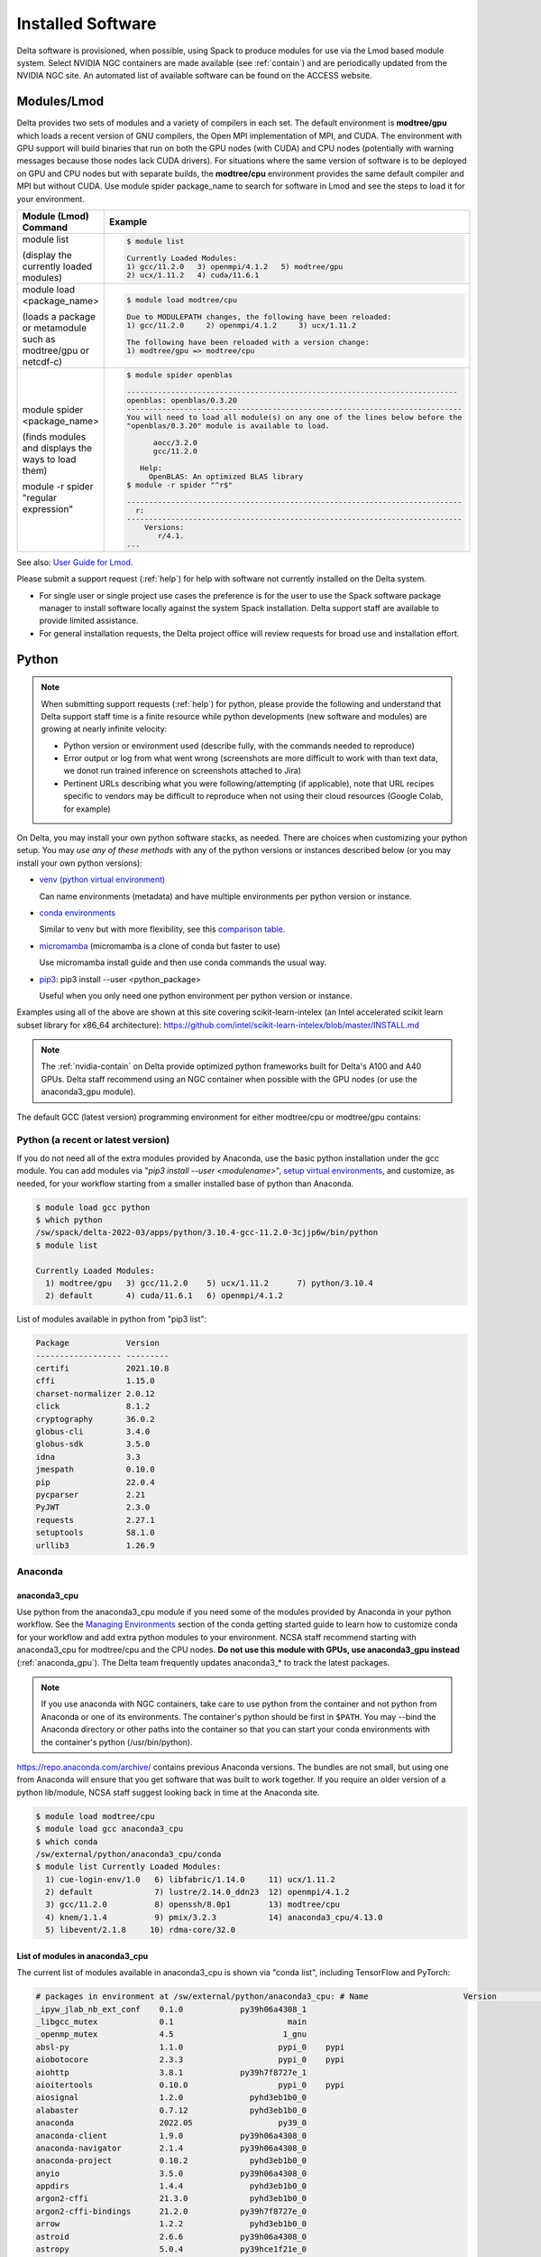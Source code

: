 Installed Software
======================

Delta software is provisioned, when possible, using Spack to produce modules for use via the Lmod based module system. 
Select NVIDIA NGC containers are made available (see :ref:`contain`) and are periodically updated from the NVIDIA NGC site. 
An automated list of available software can be found on the ACCESS website.

.. _module:

Modules/Lmod
-----------------

Delta provides two sets of modules and a variety of compilers in each set. 
The default environment is **modtree/gpu** which loads a recent version of GNU compilers, the Open MPI implementation of MPI, and CUDA.
The environment with GPU support will build binaries that run on both the GPU nodes (with CUDA) and CPU nodes (potentially with warning messages because those nodes lack CUDA drivers). 
For situations where the same version of software is to be deployed on GPU and CPU nodes but with separate builds, the **modtree/cpu** environment provides the same default compiler and MPI but without CUDA. 
Use module spider package_name to search for software in Lmod and see the steps to load it for your environment.

+----------------------------------+--------------------------------------------------------------------------------------+
| Module (Lmod) Command            | Example                                                                              |
+==================================+======================================================================================+
|                                  |                                                                                      |
|                                  |   .. code-block::                                                                    |
| module list                      |                                                                                      |
|                                  |      $ module list                                                                   |
| (display the currently loaded    |                                                                                      |
| modules)                         |      Currently Loaded Modules:                                                       |
|                                  |      1) gcc/11.2.0   3) openmpi/4.1.2   5) modtree/gpu                               |
|                                  |      2) ucx/1.11.2   4) cuda/11.6.1                                                  |
|                                  |                                                                                      |
|                                  |                                                                                      |
+----------------------------------+--------------------------------------------------------------------------------------+
| module load <package_name>       |                                                                                      |
|                                  |   .. code-block::                                                                    |
| (loads a package or metamodule   |                                                                                      |
| such as modtree/gpu or netcdf-c) |      $ module load modtree/cpu                                                       |
|                                  |                                                                                      |
|                                  |      Due to MODULEPATH changes, the following have been reloaded:                    |
|                                  |      1) gcc/11.2.0     2) openmpi/4.1.2     3) ucx/1.11.2                            |
|                                  |                                                                                      |
|                                  |      The following have been reloaded with a version change:                         |
|                                  |      1) modtree/gpu => modtree/cpu                                                   |
|                                  |                                                                                      |
+----------------------------------+--------------------------------------------------------------------------------------+
| module spider <package_name>     |                                                                                      |
|                                  |   .. code-block::                                                                    |
| (finds modules and displays the  |                                                                                      |
| ways to load them)               |      $ module spider openblas                                                        |
|                                  |                                                                                      |
|                                  |      ---------------------------------------------------------------------------     |
|                                  |      openblas: openblas/0.3.20                                                       |
|                                  |      ----------------------------------------------------------------------------    |
|                                  |      You will need to load all module(s) on any one of the lines below before the    |
|                                  |      "openblas/0.3.20" module is available to load.                                  |
| module -r spider "regular        |                                                                                      |
| expression"                      |            aocc/3.2.0                                                                |
|                                  |            gcc/11.2.0                                                                |
|                                  |                                                                                      |
|                                  |         Help:                                                                        |
|                                  |           OpenBLAS: An optimized BLAS library                                        |
|                                  |      $ module -r spider "^r$"                                                        |
|                                  |                                                                                      |
|                                  |      ----------------------------------------------------------------------------    |
|                                  |        r:                                                                            |
|                                  |      ----------------------------------------------------------------------------    |
|                                  |          Versions:                                                                   |
|                                  |             r/4.1.                                                                   |
|                                  |      ...                                                                             |
|                                  |                                                                                      |
+----------------------------------+--------------------------------------------------------------------------------------+

See also: `User Guide for Lmod <https://lmod.readthedocs.io/en/latest/010_user.html>`_.

Please submit a support request (:ref:`help`) for help with software not currently installed on the Delta system. 

- For single user or single project use cases the preference is for the user to use the Spack software package manager to install software locally against the system Spack installation. 
  Delta support staff are available to provide limited assistance. 
- For general installation requests, the Delta project office will review requests for broad use and installation effort.

Python
----------

.. note::
   When submitting support requests (:ref:`help`) for python, please provide the following and understand that Delta support staff time is a finite resource while python developments (new software and modules) are growing at nearly infinite velocity:

   - Python version or environment used (describe fully, with the commands needed to reproduce)
   - Error output or log from what went wrong (screenshots are more difficult to work with than text data, we donot run trained inference on screenshots attached to Jira)
   - Pertinent URLs describing what you were following/attempting (if applicable), note that URL recipes specific to vendors may be difficult to reproduce when not using their cloud resources (Google Colab, for example)


On Delta, you may install your own python software stacks, as needed. 
There are choices when customizing your python setup. 
You may *use any of these methods* with any of the python versions or instances described below (or you may install your own python versions):

- `venv (python virtual environment) <https://docs.python.org/3/library/venv.html>`_

  Can name environments (metadata) and have multiple environments per python version or instance.

- `conda environments <https://docs.conda.io/projects/conda/en/latest/user-guide/tasks/manage-environments.html>`_

  Similar to venv but with more flexibility, see this `comparison table <https://docs.conda.io/projects/conda/en/latest/user-guide/concepts/environments.html#virtual-environments>`_.
      
- `micromamba <https://mamba.readthedocs.io/en/latest/user_guide/micromamba.html>`_ (micromamba is a clone of conda but faster to use)
   
  Use micromamba install guide and then use conda commands the usual way.

- `pip3 <https://docs.python.org/3/installing/index.html>`_: pip3 install --user <python_package>

  Useful when you only need one python environment per python version or instance.

Examples using all of the above are shown at this site covering scikit-learn-intelex (an Intel accelerated scikit learn subset library for x86_64 architecture): https://github.com/intel/scikit-learn-intelex/blob/master/INSTALL.md

.. note::
   The :ref:`nvidia-contain` on Delta provide optimized python frameworks built for Delta's A100 and A40 GPUs. 
   Delta staff recommend using an NGC container when possible with the GPU nodes (or use the anaconda3_gpu module).

The default GCC (latest version) programming environment for either modtree/cpu or modtree/gpu contains:

Python (a recent or latest version)
~~~~~~~~~~~~~~~~~~~~~~~~~~~~~~~~~~~~~

If you do not need all of the extra modules provided by Anaconda, use the basic python installation under the gcc module. 
You can add modules via "*pip3 install --user <modulename>*", `setup virtual environments <https://packaging.python.org/en/latest/tutorials/installing-packages/>`_, and customize, as needed, for your workflow starting from a smaller installed base of python than Anaconda.

.. code-block::

   $ module load gcc python
   $ which python
   /sw/spack/delta-2022-03/apps/python/3.10.4-gcc-11.2.0-3cjjp6w/bin/python
   $ module list

   Currently Loaded Modules:
     1) modtree/gpu   3) gcc/11.2.0    5) ucx/1.11.2      7) python/3.10.4
     2) default       4) cuda/11.6.1   6) openmpi/4.1.2

List of modules available in python from "pip3 list":

.. code-block::

   Package            Version
   ------------------ ---------
   certifi            2021.10.8
   cffi               1.15.0
   charset-normalizer 2.0.12
   click              8.1.2
   cryptography       36.0.2
   globus-cli         3.4.0
   globus-sdk         3.5.0
   idna               3.3
   jmespath           0.10.0
   pip                22.0.4
   pycparser          2.21
   PyJWT              2.3.0
   requests           2.27.1
   setuptools         58.1.0
   urllib3            1.26.9

Anaconda
~~~~~~~~~

anaconda3_cpu
$$$$$$$$$$$$$$$

Use python from the anaconda3_cpu module if you need some of the modules provided by Anaconda in your python workflow. 
See the `Managing Environments <https://docs.conda.io/projects/conda/en/latest/user-guide/getting-started.html#managing-environments>`_ section of the conda getting started guide to learn how to customize conda for your workflow and add extra python modules to your environment. 
NCSA staff recommend starting with anaconda3_cpu for modtree/cpu and the CPU nodes.
**Do not use this module with GPUs, use anaconda3_gpu instead** (:ref:`anaconda_gpu`).
The Delta team frequently updates anaconda3_* to track the latest packages.

.. note::
   If you use anaconda with NGC containers, take care to use python from the container and not python from Anaconda or one of its environments. 
   The container's python should be first in ``$PATH``. 
   You may --bind the Anaconda directory or other paths into the container so that you can start your conda environments with the container's python (/usr/bin/python).

https://repo.anaconda.com/archive/ contains previous Anaconda versions.
The bundles are not small, but using one from Anaconda will ensure that you get software that was built to work together. 
If you require an older version of a python lib/module, NCSA staff suggest looking back in time at the Anaconda site.

.. code-block::

   $ module load modtree/cpu
   $ module load gcc anaconda3_cpu
   $ which conda
   /sw/external/python/anaconda3_cpu/conda
   $ module list Currently Loaded Modules:
     1) cue-login-env/1.0   6) libfabric/1.14.0     11) ucx/1.11.2
     2) default             7) lustre/2.14.0_ddn23  12) openmpi/4.1.2
     3) gcc/11.2.0          8) openssh/8.0p1        13) modtree/cpu
     4) knem/1.1.4          9) pmix/3.2.3           14) anaconda3_cpu/4.13.0
     5) libevent/2.1.8     10) rdma-core/32.0

List of modules in anaconda3_cpu
$$$$$$$$$$$$$$$$$$$$$$$$$$$$$$$$$$

The current list of modules available in anaconda3_cpu is shown via "conda list", including TensorFlow and PyTorch:

.. raw:: html

   <details>
   <summary><a><b>anaconda3_cpu modules: conda list</b> <i>(click to expand/collapse)</i></a></summary>

.. code-block::

   # packages in environment at /sw/external/python/anaconda3_cpu: # Name                    Version                   Build  Channel
   _ipyw_jlab_nb_ext_conf    0.1.0            py39h06a4308_1
   _libgcc_mutex             0.1                        main
   _openmp_mutex             4.5                       1_gnu
   absl-py                   1.1.0                    pypi_0    pypi
   aiobotocore               2.3.3                    pypi_0    pypi
   aiohttp                   3.8.1            py39h7f8727e_1
   aioitertools              0.10.0                   pypi_0    pypi
   aiosignal                 1.2.0              pyhd3eb1b0_0
   alabaster                 0.7.12             pyhd3eb1b0_0
   anaconda                  2022.05                  py39_0
   anaconda-client           1.9.0            py39h06a4308_0
   anaconda-navigator        2.1.4            py39h06a4308_0
   anaconda-project          0.10.2             pyhd3eb1b0_0
   anyio                     3.5.0            py39h06a4308_0
   appdirs                   1.4.4              pyhd3eb1b0_0
   argon2-cffi               21.3.0             pyhd3eb1b0_0
   argon2-cffi-bindings      21.2.0           py39h7f8727e_0
   arrow                     1.2.2              pyhd3eb1b0_0
   astroid                   2.6.6            py39h06a4308_0
   astropy                   5.0.4            py39hce1f21e_0
   asttokens                 2.0.5              pyhd3eb1b0_0
   astunparse                1.6.3                    pypi_0    pypi
   async-timeout             4.0.1              pyhd3eb1b0_0
   atomicwrites              1.4.0                      py_0
   attrs                     21.4.0             pyhd3eb1b0_0
   automat                   20.2.0                     py_0
   autopep8                  1.6.0              pyhd3eb1b0_0
   awscli                    1.25.14                  pypi_0    pypi
   babel                     2.9.1              pyhd3eb1b0_0
   backcall                  0.2.0              pyhd3eb1b0_0
   backports                 1.1                pyhd3eb1b0_0
   backports.functools_lru_cache 1.6.4              pyhd3eb1b0_0
   backports.tempfile        1.0                pyhd3eb1b0_1
   backports.weakref         1.0.post1                  py_1
   bcrypt                    3.2.0            py39he8ac12f_0
   beautifulsoup4            4.11.1           py39h06a4308_0
   binaryornot               0.4.4              pyhd3eb1b0_1
   bitarray                  2.4.1            py39h7f8727e_0
   bkcharts                  0.2              py39h06a4308_0
   black                     19.10b0                    py_0
   blas                      1.0                         mkl
   bleach                    4.1.0              pyhd3eb1b0_0
   blosc                     1.21.0               h8c45485_0
   bokeh                     2.4.2            py39h06a4308_0
   boto3                     1.21.32            pyhd3eb1b0_0
   botocore                  1.24.21                  pypi_0    pypi
   bottleneck                1.3.4            py39hce1f21e_0
   brotli                    1.0.9                he6710b0_2
   brotlipy                  0.7.0           py39h27cfd23_1003
   brunsli                   0.1                  h2531618_0
   bzip2                     1.0.8                h7b6447c_0
   c-ares                    1.18.1               h7f8727e_0
   ca-certificates           2022.3.29            h06a4308_1
   cachetools                4.2.2              pyhd3eb1b0_0
   certifi                   2021.10.8        py39h06a4308_2
   cffi                      1.15.0           py39hd667e15_1
   cfitsio                   3.470                hf0d0db6_6
   chardet                   4.0.0           py39h06a4308_1003
   charls                    2.2.0                h2531618_0
   charset-normalizer        2.0.4              pyhd3eb1b0_0
   click                     8.0.4            py39h06a4308_0
   cloudpickle               2.0.0              pyhd3eb1b0_0
   clyent                    1.2.2            py39h06a4308_1
   colorama                  0.4.4              pyhd3eb1b0_0
   colorcet                  2.0.6              pyhd3eb1b0_0
   conda                     4.13.0           py39h06a4308_0
   conda-build               3.21.8           py39h06a4308_2
   conda-content-trust       0.1.1              pyhd3eb1b0_0
   conda-env                 2.6.0                         1
   conda-pack                0.6.0              pyhd3eb1b0_0
   conda-package-handling    1.8.1            py39h7f8727e_0
   conda-repo-cli            1.0.4              pyhd3eb1b0_0
   conda-token               0.3.0              pyhd3eb1b0_0
   conda-verify              3.4.2                      py_1
   constantly                15.1.0             pyh2b92418_0
   cookiecutter              1.7.3              pyhd3eb1b0_0
   cpuonly                   2.0                           0    pytorch-nightly
   cryptography              3.4.8            py39hd23ed53_0
   cssselect                 1.1.0              pyhd3eb1b0_0
   curl                      7.82.0               h7f8727e_0
   cycler                    0.11.0             pyhd3eb1b0_0
   cython                    0.29.28          py39h295c915_0
   cytoolz                   0.11.0           py39h27cfd23_0
   daal4py                   2021.5.0         py39h78b71dc_0
   dal                       2021.5.1           h06a4308_803
   dask                      2022.2.1           pyhd3eb1b0_0
   dask-core                 2022.2.1           pyhd3eb1b0_0
   dataclasses               0.8                pyh6d0b6a4_7
   datashader                0.13.0             pyhd3eb1b0_1
   datashape                 0.5.4            py39h06a4308_1
   dbus                      1.13.18              hb2f20db_0
   debugpy                   1.5.1            py39h295c915_0
   decorator                 5.1.1              pyhd3eb1b0_0
   defusedxml                0.7.1              pyhd3eb1b0_0
   diff-match-patch          20200713           pyhd3eb1b0_0
   dill                      0.3.5.1                  pypi_0    pypi
   distributed               2022.2.1           pyhd3eb1b0_0
   docutils                  0.16                     pypi_0    pypi
   entrypoints               0.4              py39h06a4308_0
   et_xmlfile                1.1.0            py39h06a4308_0
   etils                     0.7.1                    pypi_0    pypi
   executing                 0.8.3              pyhd3eb1b0_0
   expat                     2.4.4                h295c915_0
   ffmpeg                    4.2.2                h20bf706_0
   filelock                  3.6.0              pyhd3eb1b0_0
   flake8                    3.9.2              pyhd3eb1b0_0
   flask                     1.1.2              pyhd3eb1b0_0
   flatbuffers               1.12                     pypi_0    pypi
   fontconfig                2.13.1               h6c09931_0
   fonttools                 4.25.0             pyhd3eb1b0_0
   freetype                  2.11.0               h70c0345_0
   frozenlist                1.2.0            py39h7f8727e_0
   fsspec                    2022.5.0                 pypi_0    pypi
   funcx                     1.0.2                    pypi_0    pypi
   funcx-common              0.0.15                   pypi_0    pypi
   future                    0.18.2           py39h06a4308_1
   gast                      0.4.0                    pypi_0    pypi
   gensim                    4.1.2            py39h295c915_0
   giflib                    5.2.1                h7b6447c_0
   glib                      2.69.1               h4ff587b_1
   glob2                     0.7                pyhd3eb1b0_0
   globus-cli                3.8.0                    pypi_0    pypi
   globus-sdk                3.11.0                   pypi_0    pypi
   gmp                       6.2.1                h2531618_2
   gmpy2                     2.1.2            py39heeb90bb_0
   gnutls                    3.6.15               he1e5248_0
   google-api-core           1.25.1             pyhd3eb1b0_0
   google-auth               1.33.0             pyhd3eb1b0_0
   google-auth-oauthlib      0.4.6                    pypi_0    pypi
   google-cloud-core         1.7.1              pyhd3eb1b0_0
   google-cloud-storage      1.31.0                     py_0
   google-crc32c             1.1.2            py39h27cfd23_0
   google-pasta              0.2.0                    pypi_0    pypi
   google-resumable-media    1.3.1              pyhd3eb1b0_1
   googleapis-common-protos  1.53.0           py39h06a4308_0
   greenlet                  1.1.1            py39h295c915_0
   grpcio                    1.42.0           py39hce63b2e_0
   gst-plugins-base          1.14.0               h8213a91_2
   gstreamer                 1.14.0               h28cd5cc_2
   gviz-api                  1.10.0                   pypi_0    pypi
   h5py                      3.6.0            py39ha0f2276_0
   hdf5                      1.10.6               hb1b8bf9_0
   heapdict                  1.0.1              pyhd3eb1b0_0
   holoviews                 1.14.8             pyhd3eb1b0_0
   hvplot                    0.7.3              pyhd3eb1b0_1
   hyperlink                 21.0.0             pyhd3eb1b0_0
   icu                       58.2                 he6710b0_3
   idna                      3.3                pyhd3eb1b0_0
   imagecodecs               2021.8.26        py39h4cda21f_0
   imageio                   2.9.0              pyhd3eb1b0_0
   imagesize                 1.3.0              pyhd3eb1b0_0
   importlib-metadata        4.11.3           py39h06a4308_0
   importlib-resources       5.9.0                    pypi_0    pypi
   importlib_metadata        4.11.3               hd3eb1b0_0
   incremental               21.3.0             pyhd3eb1b0_0
   inflection                0.5.1            py39h06a4308_0
   iniconfig                 1.1.1              pyhd3eb1b0_0
   intake                    0.6.5              pyhd3eb1b0_0
   intel-openmp              2021.4.0          h06a4308_3561
   intervaltree              3.1.0              pyhd3eb1b0_0
   ipykernel                 6.9.1            py39h06a4308_0
   ipython                   8.2.0            py39h06a4308_0
   ipython_genutils          0.2.0              pyhd3eb1b0_1
   ipywidgets                7.6.5              pyhd3eb1b0_1
   isort                     5.9.3              pyhd3eb1b0_0
   itemadapter               0.3.0              pyhd3eb1b0_0
   itemloaders               1.0.4              pyhd3eb1b0_1
   itsdangerous              2.0.1              pyhd3eb1b0_0
   jax                       0.3.16                   pypi_0    pypi
   jaxlib                    0.3.15                   pypi_0    pypi
   jdcal                     1.4.1              pyhd3eb1b0_0
   jedi                      0.18.1           py39h06a4308_1
   jeepney                   0.7.1              pyhd3eb1b0_0
   jinja2                    2.11.3             pyhd3eb1b0_0
   jinja2-time               0.2.0              pyhd3eb1b0_3
   jmespath                  0.10.0             pyhd3eb1b0_0
   joblib                    1.1.0              pyhd3eb1b0_0
   jpeg                      9e                   h7f8727e_0
   jq                        1.6               h27cfd23_1000
   json5                     0.9.6              pyhd3eb1b0_0
   jsonschema                4.4.0            py39h06a4308_0
   jupyter                   1.0.0            py39h06a4308_7
   jupyter_client            6.1.12             pyhd3eb1b0_0
   jupyter_console           6.4.0              pyhd3eb1b0_0
   jupyter_core              4.9.2            py39h06a4308_0
   jupyter_server            1.13.5             pyhd3eb1b0_0
   jupyterlab                3.3.2              pyhd3eb1b0_0
   jupyterlab_pygments       0.1.2                      py_0
   jupyterlab_server         2.10.3             pyhd3eb1b0_1
   jupyterlab_widgets        1.0.0              pyhd3eb1b0_1
   jxrlib                    1.1                  h7b6447c_2
   keras                     2.9.0                    pypi_0    pypi
   keras-preprocessing       1.1.2                    pypi_0    pypi
   keyring                   23.4.0           py39h06a4308_0
   kiwisolver                1.3.2            py39h295c915_0
   krb5                      1.19.2               hac12032_0
   lame                      3.100                h7b6447c_0
   lazy-object-proxy         1.6.0            py39h27cfd23_0
   lcms2                     2.12                 h3be6417_0
   ld_impl_linux-64          2.35.1               h7274673_9
   lerc                      3.0                  h295c915_0
   libaec                    1.0.4                he6710b0_1
   libarchive                3.4.2                h62408e4_0
   libclang                  14.0.1                   pypi_0    pypi
   libcrc32c                 1.1.1                he6710b0_2
   libcurl                   7.82.0               h0b77cf5_0
   libdeflate                1.8                  h7f8727e_5
   libedit                   3.1.20210910         h7f8727e_0
   libev                     4.33                 h7f8727e_1
   libffi                    3.3                  he6710b0_2
   libgcc-ng                 9.3.0               h5101ec6_17
   libgfortran-ng            7.5.0               ha8ba4b0_17
   libgfortran4              7.5.0               ha8ba4b0_17
   libgomp                   9.3.0               h5101ec6_17
   libidn2                   2.3.2                h7f8727e_0
   liblief                   0.11.5               h295c915_1
   libllvm11                 11.1.0               h3826bc1_1
   libnghttp2                1.46.0               hce63b2e_0
   libopus                   1.3.1                h7b6447c_0
   libpng                    1.6.37               hbc83047_0
   libprotobuf               3.19.1               h4ff587b_0
   libsodium                 1.0.18               h7b6447c_0
   libspatialindex           1.9.3                h2531618_0
   libssh2                   1.10.0               h8f2d780_0
   libstdcxx-ng              9.3.0               hd4cf53a_17
   libtasn1                  4.16.0               h27cfd23_0
   libtiff                   4.2.0                h85742a9_0
   libunistring              0.9.10               h27cfd23_0
   libuuid                   1.0.3                h7f8727e_2
   libvpx                    1.7.0                h439df22_0
   libwebp                   1.2.2                h55f646e_0
   libwebp-base              1.2.2                h7f8727e_0
   libxcb                    1.14                 h7b6447c_0
   libxml2                   2.9.12               h03d6c58_0
   libxslt                   1.1.34               hc22bd24_0
   libzopfli                 1.0.3                he6710b0_0
   llvmlite                  0.38.0           py39h4ff587b_0
   locket                    0.2.1            py39h06a4308_2
   lxml                      4.8.0            py39h1f438cf_0
   lz4-c                     1.9.3                h295c915_1
   lzo                       2.10                 h7b6447c_2
   markdown                  3.3.4            py39h06a4308_0
   markupsafe                2.0.1            py39h27cfd23_0
   matplotlib                3.5.1            py39h06a4308_1
   matplotlib-base           3.5.1            py39ha18d171_1
   matplotlib-inline         0.1.2              pyhd3eb1b0_2
   mccabe                    0.6.1            py39h06a4308_1
   mistune                   0.8.4           py39h27cfd23_1000
   mkl                       2021.4.0           h06a4308_640
   mkl-service               2.4.0            py39h7f8727e_0
   mkl_fft                   1.3.1            py39hd3c417c_0
   mkl_random                1.2.2            py39h51133e4_0
   mock                      4.0.3              pyhd3eb1b0_0
   mpc                       1.1.0                h10f8cd9_1
   mpfr                      4.0.2                hb69a4c5_1
   mpi                       1.0                       mpich
   mpich                     3.3.2                hc856adb_0
   mpmath                    1.2.1            py39h06a4308_0
   msgpack-python            1.0.2            py39hff7bd54_1
   multidict                 5.2.0            py39h7f8727e_2
   multipledispatch          0.6.0            py39h06a4308_0
   munkres                   1.1.4                      py_0
   mypy_extensions           0.4.3            py39h06a4308_1
   navigator-updater         0.2.1                    py39_1
   nbclassic                 0.3.5              pyhd3eb1b0_0
   nbclient                  0.5.13           py39h06a4308_0
   nbconvert                 6.4.4            py39h06a4308_0
   nbformat                  5.3.0            py39h06a4308_0
   ncurses                   6.3                  h7f8727e_2
   nest-asyncio              1.5.5            py39h06a4308_0
   nettle                    3.7.3                hbbd107a_1
   networkx                  2.7.1              pyhd3eb1b0_0
   nltk                      3.7                pyhd3eb1b0_0
   nose                      1.3.7           pyhd3eb1b0_1008
   notebook                  6.4.8            py39h06a4308_0
   numba                     0.55.1           py39h51133e4_0
   numexpr                   2.8.1            py39h6abb31d_0
   numpy                     1.21.5           py39he7a7128_1
   numpy-base                1.21.5           py39hf524024_1
   numpydoc                  1.2                pyhd3eb1b0_0
   oauthlib                  3.2.0                    pypi_0    pypi
   olefile                   0.46               pyhd3eb1b0_0
   oniguruma                 6.9.7.1              h27cfd23_0
   openh264                  2.1.1                h4ff587b_0
   openjpeg                  2.4.0                h3ad879b_0
   openpyxl                  3.0.9              pyhd3eb1b0_0
   openssl                   1.1.1n               h7f8727e_0
   opt-einsum                3.3.0                    pypi_0    pypi
   packaging                 21.3               pyhd3eb1b0_0
   pandas                    1.4.2            py39h295c915_0
   pandocfilters             1.5.0              pyhd3eb1b0_0
   panel                     0.13.0           py39h06a4308_0
   param                     1.12.0             pyhd3eb1b0_0
   parsel                    1.6.0            py39h06a4308_0
   parso                     0.8.3              pyhd3eb1b0_0
   partd                     1.2.0              pyhd3eb1b0_1
   patchelf                  0.13                 h295c915_0
   pathspec                  0.7.0                      py_0
   patsy                     0.5.2            py39h06a4308_1
   pcre                      8.45                 h295c915_0
   pep8                      1.7.1            py39h06a4308_0
   pexpect                   4.8.0              pyhd3eb1b0_3
   pickleshare               0.7.5           pyhd3eb1b0_1003
   pillow                    9.0.1            py39h22f2fdc_0
   pip                       21.2.4           py39h06a4308_0
   pkginfo                   1.8.2              pyhd3eb1b0_0
   plotly                    5.6.0              pyhd3eb1b0_0
   pluggy                    1.0.0            py39h06a4308_1
   poyo                      0.5.0              pyhd3eb1b0_0
   prometheus_client         0.13.1             pyhd3eb1b0_0
   prompt-toolkit            3.0.20             pyhd3eb1b0_0
   prompt_toolkit            3.0.20               hd3eb1b0_0
   protego                   0.1.16                     py_0
   protobuf                  3.19.1           py39h295c915_0
   psutil                    5.8.0            py39h27cfd23_1
   ptyprocess                0.7.0              pyhd3eb1b0_2
   pure_eval                 0.2.2              pyhd3eb1b0_0
   py                        1.11.0             pyhd3eb1b0_0
   py-lief                   0.11.5           py39h295c915_1
   pyasn1                    0.4.8              pyhd3eb1b0_0
   pyasn1-modules            0.2.8                      py_0
   pycodestyle               2.7.0              pyhd3eb1b0_0
   pycosat                   0.6.3            py39h27cfd23_0
   pycparser                 2.21               pyhd3eb1b0_0
   pyct                      0.4.6            py39h06a4308_0
   pycurl                    7.44.1           py39h8f2d780_1
   pydantic                  1.10.2                   pypi_0    pypi
   pydispatcher              2.0.5            py39h06a4308_2
   pydocstyle                6.1.1              pyhd3eb1b0_0
   pyerfa                    2.0.0            py39h27cfd23_0
   pyflakes                  2.3.1              pyhd3eb1b0_0
   pygments                  2.11.2             pyhd3eb1b0_0
   pyhamcrest                2.0.2              pyhd3eb1b0_2
   pyjwt                     2.1.0            py39h06a4308_0
   pylint                    2.9.6            py39h06a4308_1
   pyls-spyder               0.4.0              pyhd3eb1b0_0
   pyodbc                    4.0.32           py39h295c915_1
   pyopenssl                 21.0.0             pyhd3eb1b0_1
   pyparsing                 3.0.4              pyhd3eb1b0_0
   pyqt                      5.9.2            py39h2531618_6
   pyrsistent                0.18.0           py39heee7806_0
   pysocks                   1.7.1            py39h06a4308_0
   pytables                  3.6.1            py39h77479fe_1
   pytest                    7.1.1            py39h06a4308_0
   python                    3.9.12               h12debd9_0
   python-dateutil           2.8.2              pyhd3eb1b0_0
   python-fastjsonschema     2.15.1             pyhd3eb1b0_0
   python-libarchive-c       2.9                pyhd3eb1b0_1
   python-lsp-black          1.0.0              pyhd3eb1b0_0
   python-lsp-jsonrpc        1.0.0              pyhd3eb1b0_0
   python-lsp-server         1.2.4              pyhd3eb1b0_0
   python-slugify            5.0.2              pyhd3eb1b0_0
   python-snappy             0.6.0            py39h2531618_3
   pytorch                   1.13.0.dev20220620     py3.9_cpu_0    pytorch-nightly
   pytorch-mutex             1.0                         cpu    pytorch-nightly
   pytz                      2021.3             pyhd3eb1b0_0
   pyviz_comms               2.0.2              pyhd3eb1b0_0
   pywavelets                1.3.0            py39h7f8727e_0
   pyxdg                     0.27               pyhd3eb1b0_0
   pyyaml                    5.4.1                    pypi_0    pypi
   pyzmq                     22.3.0           py39h295c915_2
   qdarkstyle                3.0.2              pyhd3eb1b0_0
   qstylizer                 0.1.10             pyhd3eb1b0_0
   qt                        5.9.7                h5867ecd_1
   qtawesome                 1.0.3              pyhd3eb1b0_0
   qtconsole                 5.3.0              pyhd3eb1b0_0
   qtpy                      2.0.1              pyhd3eb1b0_0
   queuelib                  1.5.0            py39h06a4308_0
   readline                  8.1.2                h7f8727e_1
   regex                     2022.3.15        py39h7f8727e_0
   requests                  2.27.1             pyhd3eb1b0_0
   requests-file             1.5.1              pyhd3eb1b0_0
   requests-oauthlib         1.3.1                    pypi_0    pypi
   ripgrep                   12.1.1                        0
   rope                      0.22.0             pyhd3eb1b0_0
   rsa                       4.7.2              pyhd3eb1b0_1
   rtree                     0.9.7            py39h06a4308_1
   ruamel_yaml               0.15.100         py39h27cfd23_0
   s3fs                      2022.5.0                 pypi_0    pypi
   s3transfer                0.6.0                    pypi_0    pypi
   scikit-image              0.19.2           py39h51133e4_0
   scikit-learn              1.0.2            py39h51133e4_1
   scikit-learn-intelex      2021.5.0         py39h06a4308_0
   scipy                     1.7.3            py39hc147768_0
   scrapy                    2.6.1            py39h06a4308_0
   seaborn                   0.11.2             pyhd3eb1b0_0
   secretstorage             3.3.1            py39h06a4308_0
   send2trash                1.8.0              pyhd3eb1b0_1
   service_identity          18.1.0             pyhd3eb1b0_1
   setuptools                61.2.0           py39h06a4308_0
   sip                       4.19.13          py39h295c915_0
   six                       1.16.0             pyhd3eb1b0_1
   smart_open                5.1.0              pyhd3eb1b0_0
   snappy                    1.1.9                h295c915_0
   sniffio                   1.2.0            py39h06a4308_1
   snowballstemmer           2.2.0              pyhd3eb1b0_0
   sortedcollections         2.1.0              pyhd3eb1b0_0
   sortedcontainers          2.4.0              pyhd3eb1b0_0
   soupsieve                 2.3.1              pyhd3eb1b0_0
   sphinx                    4.4.0              pyhd3eb1b0_0
   sphinxcontrib-applehelp   1.0.2              pyhd3eb1b0_0
   sphinxcontrib-devhelp     1.0.2              pyhd3eb1b0_0
   sphinxcontrib-htmlhelp    2.0.0              pyhd3eb1b0_0
   sphinxcontrib-jsmath      1.0.1              pyhd3eb1b0_0
   sphinxcontrib-qthelp      1.0.3              pyhd3eb1b0_0
   sphinxcontrib-serializinghtml 1.1.5              pyhd3eb1b0_0
   spyder                    5.1.5            py39h06a4308_1
   spyder-kernels            2.1.3            py39h06a4308_0
   sqlalchemy                1.4.32           py39h7f8727e_0
   sqlite                    3.38.2               hc218d9a_0
   stack_data                0.2.0              pyhd3eb1b0_0
   statsmodels               0.13.2           py39h7f8727e_0
   sympy                     1.10.1           py39h06a4308_0
   tabulate                  0.8.9            py39h06a4308_0
   tbb                       2021.5.0             hd09550d_0
   tbb4py                    2021.5.0         py39hd09550d_0
   tblib                     1.7.0              pyhd3eb1b0_0
   tenacity                  8.0.1            py39h06a4308_0
   tensorboard               2.9.1                    pypi_0    pypi
   tensorboard-data-server   0.6.1                    pypi_0    pypi
   tensorboard-plugin-profile 2.8.0                    pypi_0    pypi
   tensorboard-plugin-wit    1.8.1                    pypi_0    pypi
   tensorflow                2.9.1                    pypi_0    pypi
   tensorflow-estimator      2.9.0                    pypi_0    pypi
   tensorflow-io-gcs-filesystem 0.26.0                   pypi_0    pypi
   termcolor                 1.1.0                    pypi_0    pypi
   terminado                 0.13.1           py39h06a4308_0
   testpath                  0.5.0              pyhd3eb1b0_0
   text-unidecode            1.3                pyhd3eb1b0_0
   textdistance              4.2.1              pyhd3eb1b0_0
   threadpoolctl             2.2.0              pyh0d69192_0
   three-merge               0.1.1              pyhd3eb1b0_0
   tifffile                  2021.7.2           pyhd3eb1b0_2
   tinycss                   0.4             pyhd3eb1b0_1002
   tk                        8.6.11               h1ccaba5_0
   tldextract                3.2.0              pyhd3eb1b0_0
   toml                      0.10.2             pyhd3eb1b0_0
   tomli                     1.2.2              pyhd3eb1b0_0
   toolz                     0.11.2             pyhd3eb1b0_0
   torchaudio                0.13.0.dev20220621        py39_cpu    pytorch-nightly
   torchvision               0.14.0.dev20220621        py39_cpu    pytorch-nightly
   tornado                   6.1              py39h27cfd23_0
   tqdm                      4.64.0           py39h06a4308_0
   traitlets                 5.1.1              pyhd3eb1b0_0
   twisted                   22.2.0           py39h7f8727e_0
   typed-ast                 1.4.3            py39h7f8727e_1
   typing-extensions         4.1.1                hd3eb1b0_0
   typing_extensions         4.1.1              pyh06a4308_0
   tzdata                    2022a                hda174b7_0
   ujson                     5.1.0            py39h295c915_0
   unidecode                 1.2.0              pyhd3eb1b0_0
   unixodbc                  2.3.9                h7b6447c_0
   urllib3                   1.26.9           py39h06a4308_0
   w3lib                     1.21.0             pyhd3eb1b0_0
   watchdog                  2.1.6            py39h06a4308_0
   wcwidth                   0.2.5              pyhd3eb1b0_0
   webencodings              0.5.1            py39h06a4308_1
   websocket-client          0.58.0           py39h06a4308_4
   websockets                10.3                     pypi_0    pypi
   werkzeug                  2.0.3              pyhd3eb1b0_0
   wget                      1.21.3               h0b77cf5_0
   wheel                     0.37.1             pyhd3eb1b0_0
   widgetsnbextension        3.5.2            py39h06a4308_0
   wrapt                     1.12.1           py39he8ac12f_1
   wurlitzer                 3.0.2            py39h06a4308_0
   x264                      1!157.20191217       h7b6447c_0
   xarray                    0.20.1             pyhd3eb1b0_1
   xlrd                      2.0.1              pyhd3eb1b0_0
   xlsxwriter                3.0.3              pyhd3eb1b0_0
   xz                        5.2.5                h7b6447c_0
   yaml                      0.2.5                h7b6447c_0
   yapf                      0.31.0             pyhd3eb1b0_0
   yarl                      1.6.3            py39h27cfd23_0
   zeromq                    4.3.4                h2531618_0
   zfp                       0.5.5                h295c915_6
   zict                      2.0.0              pyhd3eb1b0_0
   zipp                      3.7.0              pyhd3eb1b0_0
   zlib                      1.2.12               h7f8727e_2
   zope                      1.0              py39h06a4308_1
   zope.interface            5.4.0            py39h7f8727e_0
   zstd                      1.4.9                haebb681_0    

.. raw:: html

   </details>

|

.. _anaconda_gpu:

anaconda3_gpu (for CUDA) , anaconda3_mi100 (for ROCm)
$$$$$$$$$$$$$$$$$$$$$$$$$$$$$$$$$$$$$$$$$$$$$$$$$$$$$$$$

Similar to the setup for anaconda_cpu, Delta has GPU versions of anaconda3 (module load anaconda3_gpu) and installed PyTorch and TensorFlow CUDA aware python modules into these versions. 
You may use these modules when working with the GPU nodes. 
See *conda list* after loading the module to review what is already installed. 
As with anaconda3_cpu, submit a support request (:ref:`help`) if there are generally useful modules you would like installed for the broader community. 
A sample TensorFlow test script:

.. code-block::

   #!/bin/bash
   #SBATCH --mem=64g
   #SBATCH --nodes=1
   #SBATCH --ntasks-per-node=1
   #SBATCH --cpus-per-task=16     # <- match to OMP_NUM_THREADS
   #SBATCH --partition=gpuA100x4-interactive
   #SBATCH --time=00:10:00
   #SBATCH --account=YOUR_ACCOUNT-delta-gpu
   #SBATCH --job-name=tf_anaconda
   ### GPU options ###
   #SBATCH --gpus-per-node=1
   #SBATCH --gpus-per-task=1
   #SBATCH --gpu-bind=verbose,per_task:1
   ###SBATCH --gpu-bind=none     # <- or closest

   module purge # drop modules and explicitly load the ones needed
                # (good job metadata and reproducibility)

   module load anaconda3_gpu
   module list  # job documentation and metadata

   echo "job is starting on `hostname`"

   which python3
   conda list tensorflow
   srun python3 \
     tf_gpu.py
   exit

Python Environments with anaconda3
~~~~~~~~~~~~~~~~~~~~~~~~~~~~~~~~~~~

Recent Changes
$$$$$$$$$$$$$$$$

To address a problem with ``PATH`` ordering when using anaconda3 modules, a warning in the module was put in place to caution loading an anaconda3 module while in a virtual environment, or if ``conda init`` has been used to modify one's environment.

.. code-block::

   (base) [arnoldg@dt-login03 ~]$ module load anaconda3_gpu
   A conda environment has been detected CONDA_PREFIX=
   /sw/external/python/anaconda3 
   anaconda3_gpu is loaded. Consider running conda deactivate and reloading it.

See also: https://docs.conda.io/projects/conda/en/latest/configuration.html, if you want to disable automatic conda environment activation.

Batch Jobs
$$$$$$$$$$$

Batch jobs will honor the commands you execute within them.
Purge/unload/load modules, or deactivate/activate environments as needed for that job.

A clean slate job might resemble (user has a conda init clause in bashrc):

.. code-block::

   conda deactivate
   conda deactivate  # just making sure
   module purge
   module reset  # load the default Delta modules

   conda activate base
   # commands to load modules and activate environs

Non-python/conda HPC users would see per-job stderr from the *conda deactivate* above (user has never run "conda init bash"):

.. code-block::

   [arnoldg@dt-login03 ~]$ conda deactivate
   bash: conda: command not found
   [arnoldg@dt-login03 ~]$ 

   # or

   [arnoldg@dt-login03 ~]$ conda deactivate

   CommandNotFoundError: Your shell has not been properly configured to use 'conda deactivate'.
   To initialize your shell, run

       $ conda init 

   Currently supported shells are:
     - bash
     - fish
     - tcsh
     - xonsh
     - zsh
     - powershell

   See 'conda init --help' for more information and options.

   IMPORTANT: You may need to close and restart your shell after running 'conda init'.

Intel AI Analytics Toolkit
~~~~~~~~~~~~~~~~~~~~~~~~~~~~

The Intel AI Analytics Toolkit (AI Kit) module contains a subset of what you will find in anaconda_cpu. 
It contains conda environments optimized for CPU execution: PyTorch & TensorFlow. 
We have seen up to 2x speedup when using the AI Kit compared to the stock anaconda_cpu. 
For best results, set OMP_NUM_THREADS to the number of cores you'd like to use ( --cpus-per-task in Slurm). 
See also: https://www.intel.com/content/www/us/en/developer/tools/oneapi/ai-analytics-toolkit.html.

Containers
~~~~~~~~~~~~

See :ref:`contain`.

.. _jupyter:

Jupyter Notebooks
-------------------

The Detla Open OnDemand portal provides an easier way to start a Jupyter notebook. Please see :ref:`openon` to access the portal.

The Jupyter notebook executables are in your ``$PATH`` after loading the anaconda3 module. 
**Do not run Jupyter on the shared login nodes.**
Instead, follow these steps to attach a Jupyter notebook running on a compute node to your local web browser:

#. Start a Jupyter job via srun and note the hostname (*you pick the port number for --port*).

   **srun Jupyter ( anaconda3_cpu on a CPU node ):**
   
   .. code-block::
      
      $ srun --account=wxyz-delta-cpu --partition=cpu-interactive \
        --time=00:30:00 --mem=32g \
        jupyter-notebook --no-browser \
        --port=8991 --ip=0.0.0.0
      ...
          Or copy and paste one of these URLs:
              http://cn093.delta.internal.ncsa.edu:8891/?token=e5b500e5aef67b1471ed1842b2676e0c0ae4b5652656feea
           or http://127.0.0.1:8991/?token=e5b500e5aef67b1471ed1842b2676e0c0ae4b5652656feea

   Note the internal hostname in the cluster for step 2. You will use the second URL in step 3.

   When using a container with a GPU node, run the container's jupyter-notebook:

   **NGC container for GPUs, jupyter-notebook, bind a directory:**

   .. code-block::

      # container notebook example showing how to access a directory outside
      # of $HOME ( /projects/bbka in the example )
      $ srun --account=wxyz-delta-gpu --partition=gpuA100x4-interactive \
        --time=00:30:00 --mem=64g --gpus-per-node=1 \
        singularity run --nv --bind /projects/bbka \
        /sw/external/NGC/pytorch:22.02-py3 jupyter-notebook \
        --notebook-dir /projects/wxyz \
        --no-browser --port=8991 --ip=0.0.0.0
      ...
      http://hostname:8888/?token=73d96b99f2cfc4c3932a3433d1b8003c052081c5411795d5

   In step 3, to start the notebook in your browser, replace http://hostname:8888/ with http://127.0.0.1:8991/ (the port number you selected with --port=)

   You may not see the job hostname when running with a container, find it with squeue:

   **squeue -u $USER:**

   .. code-block::

      $ squeue -u $USER
                   JOBID PARTITION     NAME     USER ST       TIME  NODES NODELIST(REASON)
                  156071 gpuA100x4 singular  arnoldg  R       1:00      1 gpua045

   Specify the host your job is using in the next step (gpua045, for example).

#. From your local desktop or laptop create an SSH tunnel to the compute node via a login node of Delta.

   **SSH tunnel for Jupyter:**

   .. code-block::

      $ ssh -l my_delta_username \
        -L 127.0.0.1:8991:cn093.delta.internal.ncsa.edu:8991 \
        dt-login.delta.ncsa.illinois.edu

   Authenticate with your login and MFA, as usual.

#. Paste the second URL (containing 127.0.0.1:port_number and the token string) from step 1 into your browser and you will be connected to the Jupyter instance running on your compute node of Delta.

   .. image:: images/software/jupyter_screenshot.jpg
      :alt: Jupyter screenshot
      :width: 700

   .. image:: images/software/jupyter_logo.png
      :alt: Jupyter logo

Jupyter with Open OnDemand
~~~~~~~~~~~~~~~~~~~~~~~~~~~~

Jupyter and jupyter-lab will find the environments in your $HOME/.conda/envs, your login shell should reflect what you want to see from Jupyter.

The list of available kernels for Jupyter should be the same as what you see from a login shell and python3 (https://github.com/Anaconda-Platform/nb_conda_kernels).

**Jupyter needs to be installed in every virtual environment where you want to use Jupyter-lab or Jupyter-notebook.**

- $ conda install jupyter


**nb_python_kernels:**

.. code-block::

   [arnoldg@dt-login03 jupyter_notebook_config.d]$ python3 -m nb_conda_kernels list
   [ListKernelSpecs] WARNING | Config option `kernel_spec_manager_class` not recognized by `ListKernelSpecs`.
   [ListKernelSpecs] [nb_conda_kernels] enabled, 8 kernels found
   Available kernels:
     conda-env-westpa20-py           /projects/bbka/arnoldg/westpa20/share/jupyter/kernels/python3
     conda-root-py                   /sw/external/python/anaconda3/share/jupyter/kernels/python3
     conda-env-anaconda3_Rcpu-r      /sw/external/python/anaconda3_rcpu/share/jupyter/kernels/ir
     conda-env-anaconda3_Rcpu-py     /sw/external/python/anaconda3_rcpu/share/jupyter/kernels/python3
     conda-env-westpa-2022.03-py     /sw/external/python/westpa-2022.03/share/jupyter/kernels/python3
     conda-env-.conda-myclone-py     /u/arnoldg/.conda/envs/myclone/share/jupyter/kernels/python3
     conda-env-.conda-mynewenv-r     /u/arnoldg/.conda/envs/mynewenv/share/jupyter/kernels/ir
     conda-env-.conda-mynewenv-py    /u/arnoldg/.conda/envs/mynewenv/share/jupyter/kernels/python3
     python3                         /sw/external/python/anaconda3_gpu/share/jupyter/kernels/python3

Debugging
$$$$$$$$$$$

For debugging, try jupyter-lab from a terminal.

Of interest are the Searching path at the beginning, and the nb_conda_kernels outputs.

.. raw:: html
   
   <details>
   <summary><a><b>jupyter-lab --log-level=0</b> <i>(click to expand/collapse)</i></a></summary>

.. code-block::

   [arnoldg@dt-login03 jupyter_notebook_config.d]$ jupyter-lab --log-level=0
   [D 2023-02-20 12:48:50.533 ServerApp] Searching ['/u/arnoldg/.jupyter', '/u/arnoldg/.local/etc/jupyter', '/sw/external/python/anaconda3/etc/jupyter', 
   '/usr/local/etc/jupyter', '/etc/jupyter'] for config files
   [D 2023-02-20 12:48:50.533 ServerApp] Looking for jupyter_config in /etc/jupyter
   [D 2023-02-20 12:48:50.533 ServerApp] Looking for jupyter_config in /usr/local/etc/jupyter
   [D 2023-02-20 12:48:50.533 ServerApp] Looking for jupyter_config in /sw/external/python/anaconda3/etc/jupyter
   [D 2023-02-20 12:48:50.534 ServerApp] Loaded config file: /sw/external/python/anaconda3/etc/jupyter/jupyter_config.json
   [D 2023-02-20 12:48:50.534 ServerApp] Looking for jupyter_config in /u/arnoldg/.local/etc/jupyter
   [D 2023-02-20 12:48:50.534 ServerApp] Looking for jupyter_config in /u/arnoldg/.jupyter
   [D 2023-02-20 12:48:50.537 ServerApp] Looking for jupyter_server_config in /etc/jupyter
   [D 2023-02-20 12:48:50.537 ServerApp] Looking for jupyter_server_config in /usr/local/etc/jupyter
   [D 2023-02-20 12:48:50.537 ServerApp] Looking for jupyter_server_config in /sw/external/python/anaconda3/etc/jupyter
   [D 2023-02-20 12:48:50.537 ServerApp] Looking for jupyter_server_config in /u/arnoldg/.local/etc/jupyter
   [D 2023-02-20 12:48:50.537 ServerApp] Looking for jupyter_server_config in /u/arnoldg/.jupyter
   [D 2023-02-20 12:48:50.538 ServerApp] Paths used for configuration of jupyter_server_config: 
           /etc/jupyter/jupyter_server_config.json
   [D 2023-02-20 12:48:50.538 ServerApp] Paths used for configuration of jupyter_server_config: 
           /usr/local/etc/jupyter/jupyter_server_config.json
   [D 2023-02-20 12:48:50.539 ServerApp] Paths used for configuration of jupyter_server_config: 
           /sw/external/python/anaconda3/etc/jupyter/jupyter_server_config.d/jupyterlab.json
           /sw/external/python/anaconda3/etc/jupyter/jupyter_server_config.d/nbclassic.json
           /sw/external/python/anaconda3/etc/jupyter/jupyter_server_config.d/notebook_shim.json
           /sw/external/python/anaconda3/etc/jupyter/jupyter_server_config.d/panel-client-jupyter.json
           /sw/external/python/anaconda3/etc/jupyter/jupyter_server_config.json
   [D 2023-02-20 12:48:50.541 ServerApp] Paths used for configuration of jupyter_server_config: 
           /u/arnoldg/.local/etc/jupyter/jupyter_server_config.d/ipyparallel.json
           /u/arnoldg/.local/etc/jupyter/jupyter_server_config.json
   [D 2023-02-20 12:48:50.541 ServerApp] Paths used for configuration of jupyter_server_config: 
           /u/arnoldg/.jupyter/jupyter_server_config.json
   Note: detected 128 virtual cores but NumExpr set to maximum of 64, check "NUMEXPR_MAX_THREADS" environment variable.
   Note: NumExpr detected 128 cores but "NUMEXPR_MAX_THREADS" not set, so enforcing safe limit of 8.
   NumExpr defaulting to 8 threads.
   [I 2023-02-20 12:48:51.954 ServerApp] ipyparallel | extension was successfully linked.
   [W 2023-02-20 12:48:51.957 LabApp] Config option `kernel_spec_manager_class` not recognized by `LabApp`.
   [W 2023-02-20 12:48:51.958 LabApp] Config option `kernel_spec_manager_class` not recognized by `LabApp`.
   [W 2023-02-20 12:48:51.960 LabApp] Config option `kernel_spec_manager_class` not recognized by `LabApp`.
   [I 2023-02-20 12:48:51.961 ServerApp] jupyterlab | extension was successfully linked.
   [W 2023-02-20 12:48:51.962 NotebookApp] Config option `kernel_spec_manager_class` not recognized by `NotebookApp`.
   [W 2023-02-20 12:48:51.963 NotebookApp] Config option `kernel_spec_manager_class` not recognized by `NotebookApp`.
   [W 2023-02-20 12:48:51.965 NotebookApp] Config option `kernel_spec_manager_class` not recognized by `NotebookApp`.
   [I 2023-02-20 12:48:51.965 ServerApp] nbclassic | extension was successfully linked.
   [D 2023-02-20 12:48:51.968 ServerApp] Paths used for configuration of jupyter_notebook_config: 
           /u/arnoldg/.jupyter/jupyter_notebook_config.json
   [D 2023-02-20 12:48:51.968 ServerApp] Paths used for configuration of jupyter_notebook_config: 
           /etc/jupyter/jupyter_notebook_config.json
   [D 2023-02-20 12:48:51.969 ServerApp] Paths used for configuration of jupyter_notebook_config: 
           /usr/local/etc/jupyter/jupyter_notebook_config.json
   [D 2023-02-20 12:48:51.969 ServerApp] Paths used for configuration of jupyter_notebook_config: 
           /sw/external/python/anaconda3/etc/jupyter/jupyter_notebook_config.d/jupyterlab.json
           /sw/external/python/anaconda3/etc/jupyter/jupyter_notebook_config.d/panel-client-jupyter.json
           /sw/external/python/anaconda3/etc/jupyter/jupyter_notebook_config.json
   [D 2023-02-20 12:48:51.971 ServerApp] Paths used for configuration of jupyter_notebook_config: 
           /u/arnoldg/.local/etc/jupyter/jupyter_notebook_config.d/ipyparallel.json
           /u/arnoldg/.local/etc/jupyter/jupyter_notebook_config.json
   [D 2023-02-20 12:48:51.971 ServerApp] Paths used for configuration of jupyter_notebook_config: 
           /u/arnoldg/.jupyter/jupyter_notebook_config.json
   [I 2023-02-20 12:48:51.971 ServerApp] notebook_shim | extension was successfully linked.
   [I 2023-02-20 12:48:51.972 ServerApp] panel.io.jupyter_server_extension | extension was successfully linked.
   [D 2023-02-20 12:48:51.972 ServerApp] Config changed: {'JupyterApp': {'kernel_spec_manager_class': 'nb_conda_kernels.CondaKernelSpecManager'}, 'NotebookApp': 
   {}, 'ServerApp': {'log_level': 0, 'jpserver_extensions': }}
   [D 2023-02-20 12:48:51.972 ServerApp] Raising open file limit: soft 1024->4096; hard 262144->262144
   [D 2023-02-20 12:48:51.972 ServerApp] [nb_conda_kernels] refreshing conda info
   [I 2023-02-20 12:48:54.607 ServerApp] [nb_conda_kernels] enabled, 8 kernels found
   [I 2023-02-20 12:48:54.645 ServerApp] notebook_shim | extension was successfully loaded.
   [I 2023-02-20 12:48:54.648 ServerApp] Loading IPython parallel extension
   [I 2023-02-20 12:48:54.648 ServerApp] ipyparallel | extension was successfully loaded.
   [I 2023-02-20 12:48:54.649 LabApp] JupyterLab extension loaded from /sw/external/python/anaconda3/lib/python3.9/site-packages/jupyterlab
   [I 2023-02-20 12:48:54.649 LabApp] JupyterLab application directory is /sw/external/python/anaconda3/share/jupyter/lab
   [I 2023-02-20 12:48:54.652 ServerApp] jupyterlab | extension was successfully loaded.
   [I 2023-02-20 12:48:54.660 ServerApp] nbclassic | extension was successfully loaded.
   [I 2023-02-20 12:48:54.660 ServerApp] panel.io.jupyter_server_extension | extension was successfully loaded.
   [I 2023-02-20 12:48:54.661 ServerApp] The port 8888 is already in use, trying another port.
   [I 2023-02-20 12:48:54.661 ServerApp] Serving notebooks from local directory: /u/arnoldg/.local/etc/jupyter/jupyter_notebook_config.d
   [I 2023-02-20 12:48:54.661 ServerApp] Jupyter Server 1.23.4 is running at:
   [I 2023-02-20 12:48:54.661 ServerApp] http://localhost:8889/lab?token=a728f76b935d157d2eecc6a32810cf4e88ae1bc53701f4f6
   [I 2023-02-20 12:48:54.661 ServerApp]  or http://127.0.0.1:8889/lab?token=a728f76b935d157d2eecc6a32810cf4e88ae1bc53701f4f6
   [I 2023-02-20 12:48:54.661 ServerApp] Use Control-C to stop this server and shut down all kernels (twice to skip confirmation).
   [C 2023-02-20 12:48:54.880 ServerApp] 
       
       To access the server, open this file in a browser:
           file:///u/arnoldg/.local/share/jupyter/runtime/jpserver-1287615-open.html
       Or copy and paste one of these URLs:
           http://localhost:8889/lab?token=a728f76b935d157d2eecc6a32810cf4e88ae1bc53701f4f6
        or http://127.0.0.1:8889/lab?token=a728f76b935d157d2eecc6a32810cf4e88ae1bc53701f4f6
   /usr/bin/xdg-open: line 862: x-www-browser: command not found
   /usr/bin/xdg-open: line 862: firefox: command not found
   /usr/bin/xdg-open: line 862: iceweasel: command not found
   /usr/bin/xdg-open: line 862: seamonkey: command not found
   /usr/bin/xdg-open: line 862: mozilla: command not found
   /usr/bin/xdg-open: line 862: epiphany: command not found
   /usr/bin/xdg-open: line 862: konqueror: command not found
   /usr/bin/xdg-open: line 862: chromium: command not found
   /usr/bin/xdg-open: line 862: chromium-browser: command not found
   /usr/bin/xdg-open: line 862: google-chrome: command not found
   /usr/bin/xdg-open: line 862: www-browser: command not found
   /usr/bin/xdg-open: line 862: links2: command not found
   /usr/bin/xdg-open: line 862: elinks: command not found
   /usr/bin/xdg-open: line 862: links: command not found
   /usr/bin/xdg-open: line 862: lynx: command not found
   /usr/bin/xdg-open: line 862: w3m: command not found
   xdg-open: no method available for opening 'file:///u/arnoldg/.local/share/jupyter/runtime/jpserver-1287615-open.html'

.. raw:: html

   </details>
|

.. _custom_openon:

Customizing Open OnDemand
~~~~~~~~~~~~~~~~~~~~~~~~~~~

.. _custom_jupyterlab:

Customizing JupyterLab with Anaconda Environments
$$$$$$$$$$$$$$$$$$$$$$$$$$$$$$$$$$$$$$$$$$$$$$$$$$$$

#. Load an anaconda_<cpu, gpu, mi100> that you want to use as your base installation and initialize your default login shell to use conda environments.

   **conda init bash:**

   .. code-block::

      [arnoldg@dt-login03 scripts]$ module load anaconda3_cpu
      [arnoldg@dt-login03 scripts]$ conda init bash
      ...
      [arnoldg@dt-login03 scripts]$ bash
      (base) 

   After you have run "conda init bash" you will not need to load anaconda3_cpu (or gpu) modules again. Just use your new custom environment.

   .. note::
      You may see error messages from conda init bash above. 
      Just control-c through them and continue. 
      As long as conda added code to the end of your .bashrc (or similar for other shells), things will work properly.

#. Start a new shell with bash or a new terminal or login session with Delta. 
   You'll now see this prompt showing that you are within the conda environment you initially chose. 
   If you want to change environments later (say to anaconda3_mi100) you can edit your .bashrc and do another "conda init bash" with that new module loaded.

   To create a new custom environment, you have 2 options:

   a. Create a new empty environment:

      .. note::
         If you will be making custom environments for more than one partition type (cpu, gpu, mi100), it may be helpful to include that metadata in the name of your environment.

      Install jupyter into the environment in order to use it with Open OnDemand. This option adds about 150 python modules to your environment and requires about 1.3 GB in your ``$HOME``. Setup time: about 10 minutes.

      .. raw:: html

         <details>
         <summary><a><b>conda create --name mynewenv</b> <i>(click to expand/collapse)</i></a></summary>

      .. code-block::

         (base) conda create --name mynewenv

         Collecting package metadata (current_repodata.json): done
         Solving environment: done

         ## Package Plan ##

           environment location: /u/arnoldg/.conda/envs/mynewenv

         Proceed ([y]/n)? y

         Preparing transaction: done
         Verifying transaction: done
         Executing transaction: done
         #
         # To activate this environment, use
         #
         #     $ conda activate mynewenv
         #
         # To deactivate an active environment, use
         #
         #     $ conda deactivate

         Retrieving notices: ...working... done
         (base) conda activate mynewenv
         (mynewenv) conda install jupyter
         Collecting package metadata (current_repodata.json): done
         Solving environment: done

         ## Package Plan ##

           environment location: /u/arnoldg/.conda/envs/mynewenv

           added / updated specs:
             - jupyter


         The following NEW packages will be INSTALLED:

           _libgcc_mutex      pkgs/main/linux-64::_libgcc_mutex-0.1-main None
           _openmp_mutex      pkgs/main/linux-64::_openmp_mutex-5.1-1_gnu None
           anyio              pkgs/main/linux-64::anyio-3.5.0-py310h06a4308_0 None
           argon2-cffi        pkgs/main/noarch::argon2-cffi-21.3.0-pyhd3eb1b0_0 None
         ...
         (mynewenv) conda list | grep jupyter
         jupyter                   1.0.0           py310h06a4308_8  
         jupyter_client            7.3.5           py310h06a4308_0  
         jupyter_console           6.4.3              pyhd3eb1b0_0  
         jupyter_core              4.11.1          py310h06a4308_0  
         jupyter_server            1.18.1          py310h06a4308_0  
         jupyterlab                3.4.4           py310h06a4308_0  
         jupyterlab_pygments       0.1.2                      py_0  
         jupyterlab_server         2.15.2          py310h06a4308_0  
         jupyterlab_widgets        1.0.0              pyhd3eb1b0_1  
         (mynewenv) conda list | wc -l
         152
         (mynewenv) du -sh $HOME/.conda/envs/mynewenv
         1.3G    /u/arnoldg/.conda/envs/mynewenv

      .. raw:: html

         </details>

   OR 

   b. Create a new clone of your chosen anaconda3_<cpu, gpu, mi100> module:

      Jupyter (and everything else from your loaded anaconda3\_ module will be copied into this environment). 
      This option adds about 500 python modules to your environment and requires about 6.3 GB in your ``$HOME``. Install time can be up to 30 minutes.

      .. raw:: html

         <details>
         <summary><a><b>conda create --name myclone</b> <i>(click to expand/collapse)</i></a></summary>

      .. code-block::

         (base) time conda create --name myclone --clone base 
         Source:      /sw/external/python/anaconda3_cpu
         Destination: /u/arnoldg/.conda/envs/myclone
         The following packages cannot be cloned out of the root environment:
          - defaults/linux-64::conda-env-2.6.0-1
          - defaults/linux-64::conda-22.9.0-py39h06a4308_0
          - defaults/linux-64::conda-build-3.21.8-py39h06a4308_2
          - defaults/noarch::conda-token-0.4.0-pyhd3eb1b0_0
          - defaults/linux-64::_anaconda_depends-2022.05-py39_0
          - defaults/linux-64::anaconda-navigator-2.1.4-py39h06a4308_0
          - defaults/linux-64::anaconda-custom-py39_1
         Packages: 447
         Files: 24174
         Preparing transaction: done
         Verifying transaction: done
         Executing transaction: \ 
         ...

         Retrieving notices: ...working... done

         real    24m10.605s
         user    0m54.353s
         sys     1m56.843s 
         (base) conda activate myclone
         (myclone) conda list | wc -l
         501
         (myclone) du -sh $HOME/.conda/envs/myclone
         6.3G    /u/arnoldg/.conda/envs/myclone

      .. raw:: html

         </details>

3. Start an Open OnDemand :ref:`jupyter` session and access one of your environments (remember to match your partition and account types for gpu, cpu), then select the matching kernel for your Jupyter work.

4. Launch JupyterLab

   a. After filling in the Open OnDemand form and submitting your job, it will start in a few minutes showing the "Connect to Jupyter" button when ready.

      ..  image:: ../aux_pages/images/customize_Delt_OOD/01_connect-to-jupyter.png
          :alt: connect to Jupyter button
          :width: 1000px
    
   b. Hover over items in the Launcher view to see which environment will be used, selecting the one you want for this session.

      ..  image:: ../aux_pages/images/customize_Delt_OOD/02_jupyter-mynewenv.png
          :alt: select environment
          :width: 1000px

   c. Change your kernel to match if you are opening a notebook from a different environment.

      ..  image:: ../aux_pages/images/customize_Delt_OOD/03_mynewenv-kernel.png
          :alt: match kernel
          :width: 1000px

.. _r_env:

R
$$$$$

R is available in JupyterLab by activating the environment via the module *anaconda_Rcpu*. 
Append the module load line to your .bashrc. 
R will run on the CPU cores (not GPU enabled).

**Delta Provided R Environment**

.. code-block::

   $ tail .bashrc

   module load anaconda3_Rcpu
   $

After modifying your .bashrc and getting a new shell, your login prompt should reflect that you are within the anaconda3_Rcpu environment, R will be in your ``$PATH``, and starting JupyterLab from the Open OnDemand interface will automatically offer you the R options with the Launcher.

..  image:: ../aux_pages/images/customize_Delt_OOD/04_ood_launcher.png
    :alt: R launcher options
    :width: 1000px

Proceed to use R:

..  image:: ../aux_pages/images/customize_Delt_OOD/05_r_example.png
    :alt: example of using R
    :width: 1000px

List of Installed Software
----------------------------

Coming soon!

CPU
~~~~~

GPU
~~~~~
